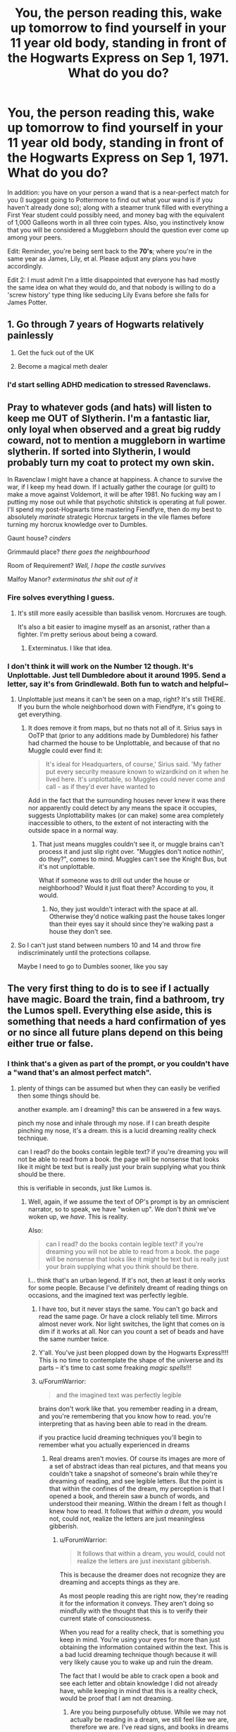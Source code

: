 #+TITLE: You, the person reading this, wake up tomorrow to find yourself in your 11 year old body, standing in front of the Hogwarts Express on Sep 1, 1971. What do you do?

* You, the person reading this, wake up tomorrow to find yourself in your 11 year old body, standing in front of the Hogwarts Express on Sep 1, 1971. What do you do?
:PROPERTIES:
:Author: Raesong
:Score: 136
:DateUnix: 1552066746.0
:DateShort: 2019-Mar-08
:FlairText: Prompt
:END:
In addition: you have on your person a wand that is a near-perfect match for you (I suggest going to Pottermore to find out what your wand is if you haven't already done so); along with a steamer trunk filled with everything a First Year student could possibly need, and money bag with the equivalent of 1,000 Galleons worth in all three coin types. Also, you instinctively know that you will be considered a Muggleborn should the question ever come up among your peers.

Edit: Reminder, you're being sent back to the *70's*; where you're in the same year as James, Lily, et al. Please adjust any plans you have accordingly.

Edit 2: I must admit I'm a little disappointed that everyone has had mostly the same idea on what they would do, and that nobody is willing to do a 'screw history' type thing like seducing Lily Evans before she falls for James Potter.


** 1. Go through 7 years of Hogwarts relatively painlessly

2. Get the fuck out of the UK

3. Become a magical meth dealer
:PROPERTIES:
:Author: Bob_Bobinson
:Score: 213
:DateUnix: 1552071971.0
:DateShort: 2019-Mar-08
:END:

*** I'd start selling ADHD medication to stressed Ravenclaws.
:PROPERTIES:
:Score: 13
:DateUnix: 1552124611.0
:DateShort: 2019-Mar-09
:END:


** Pray to whatever gods (and hats) will listen to keep me OUT of Slytherin. I'm a fantastic liar, only loyal when observed and a great big ruddy coward, not to mention a muggleborn in wartime slytherin. If sorted into Slytherin, I would probably turn my coat to protect my own skin.

In Ravenclaw I might have a chance at happiness. A chance to survive the war, if I keep my head down. If I actually gather the courage (or guilt) to make a move against Voldemort, it will be after 1981. No fucking way am I putting my nose out while that psychotic shitstick is operating at full power. I'll spend my post-Hogwarts time mastering Fiendfyre, then do my best to absolutely /marinate/ strategic Horcrux targets in the vile flames before turning my horcrux knowledge over to Dumbles.

Gaunt house? /cinders/

Grimmauld place? /there goes the neighbourhood/

Room of Requirement? /Well, I hope the castle survives/

Malfoy Manor? /exterminatus the shit out of it/
:PROPERTIES:
:Author: spliffay666
:Score: 71
:DateUnix: 1552070244.0
:DateShort: 2019-Mar-08
:END:

*** Fire solves everything I guess.
:PROPERTIES:
:Author: deirox
:Score: 32
:DateUnix: 1552078665.0
:DateShort: 2019-Mar-09
:END:

**** It's still more easily acessible than basilisk venom. Horcruxes are tough.

It's also a bit easier to imagine myself as an arsonist, rather than a fighter. I'm pretty serious about being a coward.
:PROPERTIES:
:Author: spliffay666
:Score: 34
:DateUnix: 1552085033.0
:DateShort: 2019-Mar-09
:END:

***** Exterminatus. I like that idea.
:PROPERTIES:
:Author: Morcalvin
:Score: 4
:DateUnix: 1552090026.0
:DateShort: 2019-Mar-09
:END:


*** I don't think it will work on the Number 12 though. It's Unplottable. Just tell Dumbledore about it around 1995. Send a letter, say it's from Grindlewald. Both fun to watch and helpful~
:PROPERTIES:
:Author: MindForgedManacle
:Score: 7
:DateUnix: 1552097226.0
:DateShort: 2019-Mar-09
:END:

**** Unplottable just means it can't be seen on a map, right? It's still THERE. If you burn the whole neighborhood down with Fiendfyre, it's going to get everything.
:PROPERTIES:
:Author: themegaweirdthrow
:Score: 13
:DateUnix: 1552105344.0
:DateShort: 2019-Mar-09
:END:

***** It does remove it from maps, but no thats not all of it. Sirius says in OoTP that (prior to any additions made by Dumbledore) his father had charmed the house to be Unplottable, and because of that no Muggle could ever find it:

#+begin_quote
  It's ide­al for Head­quar­ters, of course,' Sir­ius said. 'My fa­ther put ev­ery se­cu­ri­ty mea­sure known to wiz­ard­kind on it when he lived here. It's un­plot­table, so Mug­gles could nev­er come and call - as if they'd ev­er have want­ed to
#+end_quote

Add in the fact that the surrounding houses never knew it was there nor apparently could detect by any means the space it occupies, suggests Unplottability makes (or can make) some area completely inaccessible to others, to the extent of not interacting with the outside space in a normal way.
:PROPERTIES:
:Author: MindForgedManacle
:Score: 3
:DateUnix: 1552114931.0
:DateShort: 2019-Mar-09
:END:

****** That just means muggles couldn't see it, or muggle brains can't process it and just slip right over. "Muggles don't notice nothin', do they?", comes to mind. Muggles can't see the Knight Bus, but it's not unplottable.

What if someone was to drill out under the house or neighborhood? Would it just float there? According to you, it would.
:PROPERTIES:
:Author: themegaweirdthrow
:Score: 3
:DateUnix: 1552115827.0
:DateShort: 2019-Mar-09
:END:

******* No, they just wouldn't interact with the space at all. Otherwise they'd notice walking past the house takes longer than their eyes say it should since they're walking past a house they don't see.
:PROPERTIES:
:Author: MindForgedManacle
:Score: 2
:DateUnix: 1552135974.0
:DateShort: 2019-Mar-09
:END:


**** So I can't just stand between numbers 10 and 14 and throw fire indiscriminately until the protections collapse.

Maybe I need to go to Dumbles sooner, like you say
:PROPERTIES:
:Author: spliffay666
:Score: 3
:DateUnix: 1552125800.0
:DateShort: 2019-Mar-09
:END:


** The very first thing to do is to see if I actually have magic. Board the train, find a bathroom, try the Lumos spell. Everything else aside, this is something that needs a hard confirmation of yes or no since all future plans depend on this being either true or false.
:PROPERTIES:
:Author: ForumWarrior
:Score: 91
:DateUnix: 1552070169.0
:DateShort: 2019-Mar-08
:END:

*** I think that's a given as part of the prompt, or you couldn't have a "wand that's an almost perfect match".
:PROPERTIES:
:Author: Achille-Talon
:Score: 52
:DateUnix: 1552070860.0
:DateShort: 2019-Mar-08
:END:

**** plenty of things can be assumed but when they can easily be verified then some things should be.

another example. am I dreaming? this can be answered in a few ways.

pinch my nose and inhale through my nose. if I can breath despite pinching my nose, it's a dream. this is a lucid dreaming reality check technique.

can I read? do the books contain legible text? if you're dreaming you will not be able to read from a book. the page will be nonsense that looks like it might be text but is really just your brain supplying what you think should be there.

this is verifiable in seconds, just like Lumos is.
:PROPERTIES:
:Author: ForumWarrior
:Score: 28
:DateUnix: 1552072051.0
:DateShort: 2019-Mar-08
:END:

***** Well, again, if we assume the text of OP's prompt is by an omniscient narrator, so to speak, we have "woken up". We don't /think/ we've woken up, we /have/. This is reality.

Also:

#+begin_quote
  can I read? do the books contain legible text? if you're dreaming you will not be able to read from a book. the page will be nonsense that looks like it might be text but is really just your brain supplying what you think should be there.
#+end_quote

I... think that's an urban legend. If it's not, then at least it only works for some people. Because I've definitely dreamt of reading things on occasions, and the imagined text was perfectly legible.
:PROPERTIES:
:Author: Achille-Talon
:Score: 18
:DateUnix: 1552072280.0
:DateShort: 2019-Mar-08
:END:

****** I have too, but it never stays the same. You can't go back and read the same page. Or have a clock reliably tell time. Mirrors almost never work. Nor light switches, the light that comes on is dim if it works at all. Nor can you count a set of beads and have the same number twice.
:PROPERTIES:
:Author: SMTRodent
:Score: 4
:DateUnix: 1552232321.0
:DateShort: 2019-Mar-10
:END:


****** Y'all. You've just been plopped down by the Hogwarts Express!!!! This is no time to contemplate the shape of the universe and its parts -- it's time to cast some freaking /magic spells/!!!
:PROPERTIES:
:Score: 2
:DateUnix: 1552126362.0
:DateShort: 2019-Mar-09
:END:


****** u/ForumWarrior:
#+begin_quote
  and the imagined text was perfectly legible
#+end_quote

brains don't work like that. you remember reading in a dream, and you're remembering that you know how to read. you're interpreting that as having been able to read in the dream.

if you practice lucid dreaming techniques you'll begin to remember what you actually experienced in dreams
:PROPERTIES:
:Author: ForumWarrior
:Score: 1
:DateUnix: 1552078983.0
:DateShort: 2019-Mar-09
:END:

******* Real dreams aren't movies. Of course its images are more of a set of abstract ideas than real pictures, and that means you couldn't take a snapshot of someone's brain while they're dreaming of reading, and see legible letters. But the point is that within the confines of the dream, my perception is that I opened a book, and therein saw a bunch of words, and understood their meaning. Within the dream I felt as though I knew how to read. It follows that /within a dream/, you would not, could not, realize the letters are just meaningless gibberish.
:PROPERTIES:
:Author: Achille-Talon
:Score: 10
:DateUnix: 1552087290.0
:DateShort: 2019-Mar-09
:END:

******** u/ForumWarrior:
#+begin_quote
  It follows that within a dream, you would, could not realize the letters are just inexistant gibberish.
#+end_quote

This is because the dreamer does not recognize they are dreaming and accepts things as they are.

As most people reading this are right now, they're reading it for the information it conveys. They aren't doing so mindfully with the thought that this is to verify their current state of consciousness.

When you read for a reality check, that is something you keep in mind. You're using your eyes for more than just obtaining the information contained within the text. This is a bad lucid dreaming technique though because it will very likely cause you to wake up and ruin the dream.

The fact that I would be able to crack open a book and see each letter and obtain knowledge I did not already have, while keeping in mind that this is a reality check, would be proof that I am not dreaming.
:PROPERTIES:
:Author: ForumWarrior
:Score: 1
:DateUnix: 1552088661.0
:DateShort: 2019-Mar-09
:END:

********* Are you being purposefully obtuse. While we may not actually be reading in a dream, we still feel like we are, therefore we are. I've read signs, and books in dreams as well, whether they were gibberesh, or not does not matter, because in that instance I did read them, and processed it as such. When I lucid dream it may be different, but that does not matter in that instance. We can only be certain of one thing in life, I think therefore I am, everything else after that is pure speculation. Your red maybe my green, maybe i'm actually in a coma right now, maybe i'm a dog, or insane. It doesn't matter, but when everything in existance is open to speculation, you cannot define your reality as someone else's.

Thanks,\\
Warryn.
:PROPERTIES:
:Author: Wassa110
:Score: 6
:DateUnix: 1552093648.0
:DateShort: 2019-Mar-09
:END:

********** To add onto this a bit I'll quote Descartes;\\
/I think, therefore I am./

If someone believes themselves to be dreaming of reading a book and the book is eligible, then the book is eligible and not just squiggly lines because guess what... every language is just squiggly fucking lines that we're agreed mean something. In this case if the only person that it matters to (the dreamer) believe those squiggles mean something then /Cogito, ergo sum/.
:PROPERTIES:
:Author: MannOf97
:Score: 2
:DateUnix: 1552104491.0
:DateShort: 2019-Mar-09
:END:

*********** As tge great Thor has said, all words are made up.
:PROPERTIES:
:Author: Wassa110
:Score: 1
:DateUnix: 1552109441.0
:DateShort: 2019-Mar-09
:END:


********** u/ForumWarrior:
#+begin_quote
  When I lucid dream it may be different, but that does not matter in that instance.
#+end_quote

except it does. you're accuse me of being obtuse? what a hypocrite.
:PROPERTIES:
:Author: ForumWarrior
:Score: 1
:DateUnix: 1552312133.0
:DateShort: 2019-Mar-11
:END:

*********** I meant that literally. I've never had a lucid dream, so when I do it MAY be different, but I haven't. That's why it doesn't matter, because it doesn't.
:PROPERTIES:
:Author: Wassa110
:Score: 1
:DateUnix: 1552319398.0
:DateShort: 2019-Mar-11
:END:


** Fuck the magical world, I don't want to change the timeline. I'll get private tuition. I'm going to take over the muggle world via Apple, Microsoft and Nestle.
:PROPERTIES:
:Author: Sefera17
:Score: 89
:DateUnix: 1552067026.0
:DateShort: 2019-Mar-08
:END:

*** You're changing the timeline whether you want to or not, it's just a matter of the degree. Just being seen at the station could lead to major changes.
:PROPERTIES:
:Author: TheVoteMote
:Score: 43
:DateUnix: 1552067477.0
:DateShort: 2019-Mar-08
:END:

**** Oh well. Nothing I can do about that, let's not change it any More.

Well, besides the whole “ruler of the muggle world via economic power”, thing...

Liquid Luck? Has that even been invented yet? If not... Time Turner? I'm a prophet.
:PROPERTIES:
:Author: Sefera17
:Score: 20
:DateUnix: 1552069259.0
:DateShort: 2019-Mar-08
:END:

***** u/TheVoteMote:
#+begin_quote
  Well, besides the whole “ruler of the muggle world via economic power”, thing...
#+end_quote

Hmm. Good luck with that. You think very highly of your memory of the past and how you will be able to predict the changes that you cause.

Liquid luck is apparently horrendously expensive, and time-turners are strictly controlled by the government. Also, given how things seemed to be presented for Harry when he was going to get expelled, I sort of doubt that you'll even be welcome in the magical world as a non-educated pseudo-muggle.
:PROPERTIES:
:Author: TheVoteMote
:Score: 16
:DateUnix: 1552069685.0
:DateShort: 2019-Mar-08
:END:

****** In 1991, Harry Potter is told to give an owl a knut in return for the Daily Prophet. It's not fair to assume that the Daily Prophet costs the same as a normal paper, but it's one of the few common purchases between the worlds that I can use to draw a comparison.

So. In 1991, Harry Potter purchases a newspaper for a Knut.

I'm finding it difficult to find a historical basis for how much newspaper costs. I found a source that says in the 1800s, a newspaper cost 1d (ESD). That's probably not comparable. But a [[https://www.ocregister.com/2012/12/13/what-it-costs-to-buy-a-newspaper/][source from 2012]] shows that a newspaper is worth anywhere from $0.50 to $5 in the US.

I'm going to assume the Daily Prophet is going to be on the lower end of things if for no other reason than ease of production. So we'll say $0.50 USD. In 1991, $0.50 USD would have been about £1. Give or take the time of the year.

So we have a tentative assumption that 1 Knut is approximately equal to £1.

One Galleon is worth 493 Knuts or £493 (1991). Meaning, as the prompt has suggested, if you have 1,000 Galleons, you'd be in 1991 with £493,000. Give or take.

With inflation, just to give you perspective of how much that is, in 2019, that would be worth £917,791.86. Nearly a million dollars.

NOT a lot to shake a stick at, obviously, but just /knowing/ about Apple and Microsoft and Google and Amazon and Facebook and... you get the picture.

You don't need to be a genius.
:PROPERTIES:
:Author: FerusGrim
:Score: 17
:DateUnix: 1552079421.0
:DateShort: 2019-Mar-09
:END:

******* great analysis. but you can go through the same steps with pretty much any item whose cost is stated in the books, and get /wildly/ different currency value estimates each time. JKR was not consistent with it at all.
:PROPERTIES:
:Author: eksyneet
:Score: 11
:DateUnix: 1552085712.0
:DateShort: 2019-Mar-09
:END:

******** Oh, I agree. I simply went with a newspaper because it uses the lowest denomination in the books and it's one of the /few/ where you /can/ compare costs in the muggle world. Not many wands or cauldrons sold in Muggle London.
:PROPERTIES:
:Author: FerusGrim
:Score: 7
:DateUnix: 1552085786.0
:DateShort: 2019-Mar-09
:END:


******* You also don't need to be a genius to realize that the daily prophet isn't really comparable to a muggle newspaper. It is probably heavily subsidized by the government and has almost no material costs since wizards can just create copies if a master paper with the flick of their wand.

We also know that a galleon is supposed to be around 5 pounds and that JKR sucks at math, so just assume that any weird money making scheme that relies on the exchange rates wouldn't actually work.
:PROPERTIES:
:Author: how_to_choose_a_name
:Score: 9
:DateUnix: 1552082823.0
:DateShort: 2019-Mar-09
:END:


******* Except while your math is on point, you are forgeting a key thing. You are lucking at the wizarding economy like a muggle. Muggles operate on supply and demand, but Wizards don't have to. They have infinite supply of most things. The currency is there for convienience. Sure you can transfigure yourself a pretty nice table, or you can give a shopowner who has better transfiguration skills a few sickles to do it for you. Very little things in Wizarding world have any real value. The textbooks and brooms and rarer potion materials are the only things I cam think off and that's only because duplicating them is not really gonna work long-run. You don't want your book to go bad in the middle of the year, or your broom failling you mid-match. For example of their purchasing power you could use book two. The Weaseleys managed to buy all of the school supplies(bar wands, of course) for 5 of their kids for only a single galleon. If you had a thousand you would likely be one of the most powerful/influencial people in Wizarding Britain
:PROPERTIES:
:Author: Lakas1236547
:Score: 2
:DateUnix: 1552112496.0
:DateShort: 2019-Mar-09
:END:


******* Galleons are pure gold, if I recall correctly. And they're huge. And gold costs a crapton pure oz. you'd be much better off melting down your galleons and selling off the gold a bit at a time than just converting it straight up.
:PROPERTIES:
:Author: heff17
:Score: 1
:DateUnix: 1552103633.0
:DateShort: 2019-Mar-09
:END:

******** Is it ever stated, canonically, that Galleons are pure gold? And even if they are, do we know that you /can/ melt them?
:PROPERTIES:
:Author: FerusGrim
:Score: 5
:DateUnix: 1552103690.0
:DateShort: 2019-Mar-09
:END:

********* Never stated.
:PROPERTIES:
:Author: Lakas1236547
:Score: 2
:DateUnix: 1552112548.0
:DateShort: 2019-Mar-09
:END:


****** Okay, I'll enter the darn magical world and get a stupid education, create my crux foundation and then rule the world from the shadows via Imperius and use my power for the good of all mankind, magical and muggle. That way, When I get cought, atleast I'll be remembered as meaning well, even if I did subvert the will of the world.
:PROPERTIES:
:Author: Sefera17
:Score: 3
:DateUnix: 1552102694.0
:DateShort: 2019-Mar-09
:END:


*** Except for occasional rallies (like any other company), Apple won't be a good investment until about 2003.
:PROPERTIES:
:Author: munin295
:Score: 19
:DateUnix: 1552067691.0
:DateShort: 2019-Mar-08
:END:

**** That's okay. I can wait. I'm a wizard. I'm going to live for 150 years unless I get dragonpox or am killed.

How about GE?
:PROPERTIES:
:Author: Sefera17
:Score: 17
:DateUnix: 1552069140.0
:DateShort: 2019-Mar-08
:END:

***** I think stock prices would actually be unpredictable. Who knows, perhaps in the new timeline it's Ericsson, or Sony who make the killer smartphone, or perhaps there is no event with a killer smartphone and instead a more even transition from the old phones to the large-screen style.

I think the most reliable way to succeed would probably be to influence some company to build an iPhone-style phone when that becomes technically feasible.
:PROPERTIES:
:Author: impossiblefork
:Score: 10
:DateUnix: 1552073472.0
:DateShort: 2019-Mar-08
:END:

****** Okay, fine, I'll just use magic to cure the common cold that then buy Everything.
:PROPERTIES:
:Author: Sefera17
:Score: 0
:DateUnix: 1552102410.0
:DateShort: 2019-Mar-09
:END:


*** You're going to change the timeline even if you don't interfere. Even if you just ran the world again without changing anything random events will have new outcomes.
:PROPERTIES:
:Author: impossiblefork
:Score: 4
:DateUnix: 1552073154.0
:DateShort: 2019-Mar-08
:END:

**** which won't necessarily lead to any noticeable change in the state of the world at large or affect anything in a major way, since the tiny new timeline capillaries created by small disturbances may simply fizzle out.
:PROPERTIES:
:Author: eksyneet
:Score: 4
:DateUnix: 1552085895.0
:DateShort: 2019-Mar-09
:END:

***** I don't think that's true.

Imagine that it's suddenly four years ago and that you rerun the world from that point in time. You could imagine going to a different website due to clicking differently in google, choosing a different search term at a later occasion when you're looking for a job, and having ended up doing completely different things.

Instead of fizzling out or even accumulating each change acts by multiplicatively.

Some people would probably have small changes in their lives, for example, an engineer would probably keep doing engineer things-- but who knows, perhaps he meets someone who shares his hobby on vacation, with them ending up starting a company that does that.
:PROPERTIES:
:Author: impossiblefork
:Score: 5
:DateUnix: 1552086922.0
:DateShort: 2019-Mar-09
:END:

****** u/eksyneet:
#+begin_quote
  You could imagine going to a different website due to clicking differently in google
#+end_quote

but see, why exactly /would/ you click differently in google? just because it's a different timeline so you gotta do something differently? the click was never random in the first place.
:PROPERTIES:
:Author: eksyneet
:Score: 2
:DateUnix: 1552126001.0
:DateShort: 2019-Mar-09
:END:

******* Because there's actually fundamental quantum randomness in real-life physics.

Prepare the world in the same quantum state, time evolve that state four years and measure things on it and you will measure different things on each try.

This randomness multiplies up, so that small-scale randomness causes large-scale randomness; and quickly.

Edit: Due to the downvote I imagine that this isn't much of an explanation, so, in physics things are said to be in quantum states, which are superpositions of an 'actual state', so if a photon has been prepared in a state which is a superposition of spin up and spin down, if you measure its spin in directions other than the spin-up-spin-down direction, then you will measure a random spin. These superpositions change with time in what is called time evolution. You can imagine a huge region containing the earth as a quantum system and imagine time-evolving it and then doing measurements on it, and it being thrown into different states each time you measure it.
:PROPERTIES:
:Author: impossiblefork
:Score: 2
:DateUnix: 1552132665.0
:DateShort: 2019-Mar-09
:END:


**** That's okay. I only care about the magical worlds timeline. I fully intend to change the muggle world...
:PROPERTIES:
:Author: Sefera17
:Score: 1
:DateUnix: 1552102470.0
:DateShort: 2019-Mar-09
:END:

***** Yes, but random events in the magical world would also have new outcomes. They're not separate either.
:PROPERTIES:
:Author: impossiblefork
:Score: 1
:DateUnix: 1552132816.0
:DateShort: 2019-Mar-09
:END:

****** Welp, I guess I'm changing the timeline then.🤷🏻‍♂️
:PROPERTIES:
:Author: Sefera17
:Score: 2
:DateUnix: 1552135373.0
:DateShort: 2019-Mar-09
:END:


*** [deleted]
:PROPERTIES:
:Score: 1
:DateUnix: 1552103208.0
:DateShort: 2019-Mar-09
:END:

**** Because eventually we're going to run out of oil, and as a wizard I'm going to live to see it.
:PROPERTIES:
:Author: Sefera17
:Score: 1
:DateUnix: 1552103300.0
:DateShort: 2019-Mar-09
:END:

***** [deleted]
:PROPERTIES:
:Score: 1
:DateUnix: 1552103506.0
:DateShort: 2019-Mar-09
:END:

****** Strongly encourage clean energy, use magic to help it along if I can, hopefully prevent the war on drugs and the war on terror, provide disaster relief, save lives, extend a life, colonize the moon with a vanishing cabinet, frown apon nuclear war, cure the common cold and influenza; and likely get rich as a side effect...

As for Why? Well, why not? Evil only wins if good men do nothing, and the economic collapse of the muggles from war, famine, pestilence and death (incidentally, that wasn't intended) is generally Bad, and bad is just a lesser evil. Besides, wizards regularly hit 150, so, if I'm 11 in 1971, I was born in 1960, so I'll be 150 in 2110. And a LOT of bad is scheduled to happen before then. I'd like to strike Just One Thing from that list.

How would You do that with 50 years foreknowledge, a bit of money, and magic?
:PROPERTIES:
:Author: Sefera17
:Score: 1
:DateUnix: 1552103989.0
:DateShort: 2019-Mar-09
:END:

******* [deleted]
:PROPERTIES:
:Score: 2
:DateUnix: 1552104089.0
:DateShort: 2019-Mar-09
:END:

******** All I could do is try my best, and hope it's enough. Global warming, prison earth, no more fossil fuels, a terrorist with a single nuke in a capital city, an actual War, to much nuclear waste, 9/11 and the war on terror, the race debate, an emp and no more internet, a solar flare and no more electricity, and a super bug is the list of Bad off the top of my head that would be a problem before 2100. And I'd live through it all. All I want is to prevent one of them, that alone would extend millions of lives.

I'd have to prevent them all to save the world though...

I'm not saying the world is going to end, thankfully as a muggle I'm not going to see about 2/3 of that. But I will live through some of them already. That's the concern of future-Sef, though.
:PROPERTIES:
:Author: Sefera17
:Score: 2
:DateUnix: 1552105037.0
:DateShort: 2019-Mar-09
:END:


** Get onboard the gorram train.
:PROPERTIES:
:Author: EurwenPendragon
:Score: 14
:DateUnix: 1552082287.0
:DateShort: 2019-Mar-09
:END:


** Lets go to ravenclaw, build my personal power, and help out as it becomes necessary
:PROPERTIES:
:Author: leovold-19982011
:Score: 13
:DateUnix: 1552072472.0
:DateShort: 2019-Mar-08
:END:


** Cry out of fucking happiness that this is real. And then go, to get my education
:PROPERTIES:
:Author: LawlessMind
:Score: 12
:DateUnix: 1552081326.0
:DateShort: 2019-Mar-09
:END:


** Go to school. Just having been seen at the station could lead to major changes, so it's already too late for me to just fade away and let canon happen.

/Not Slytherin/, /Not Slytherin/, /Not Slytherin/, /Anywhere but Slytherin/. Fuck that.

Talk to Dumbledore and tell him everything that I know. If just information doesn't work, then the diadem in the room of requirement should be more than enough to get him to take me seriously.

I'm basically gonna stick my head in the sand and try to enjoy learning magic. Despite the shit the fandom gives Dumbledore sometimes, he's supposed to be a brilliant and highly capable man. He also knows /waaaay/ more about the world there than I do. I'm just passing the info on and leaving it to him.

Depending on how Dumbledore seems, I might try and trade for the information. See if I can get him to pull some strings and talk to my guardians (orphanage? foster home?), move me to a school out of Britain. If I can't, then it's not the end of the world. Hogwarts was safe IIRC. Also, I really want a house elf. Trying to get one in exchange for critical war information sounds just a little bit scummy though.

If I'm stuck at Hogwarts, I might try and do a few minor things. If I run into Snape before the Sorting, I might try and convince him that Slytherin won't be awesome. If I get sorted into Gryffindor I'd inevitably try and tone down the marauders. Not sure about anything else. When I graduate, I get the hell out of dodge. Good luck, Britain.

Living as a wizard should be pretty easy, and I probably won't have a hard time getting wealthy off of some investments. If I later hear that Voldemort is the new King of Magical Britain, I'll wait to see if any other nation is doing anything about it, and if they are then I'll anonymously give them all the information that I can remember.
:PROPERTIES:
:Author: TheVoteMote
:Score: 36
:DateUnix: 1552068688.0
:DateShort: 2019-Mar-08
:END:

*** u/eksyneet:
#+begin_quote
  Also, I really want a house elf.
#+end_quote

why? all sorts of household spells at your disposal.
:PROPERTIES:
:Author: eksyneet
:Score: 7
:DateUnix: 1552086035.0
:DateShort: 2019-Mar-09
:END:

**** Even more convenience. Also it seems like cooking is still a chore even with magic, so at the least it would be like having a personal chef.
:PROPERTIES:
:Author: TheVoteMote
:Score: 8
:DateUnix: 1552092237.0
:DateShort: 2019-Mar-09
:END:


** Step 0: Do everything I can think of to verify I'm not dreaming. Can I feel pain? Can I do calculus? Etc.

Step 1: Go through my stuff and try to figure out who I am. I'm in my 11-year-old body, but do I have the same name? Am I a muggle-born? Am I part of a known magical family? For the prompt, I'll assume I'm a muggle-born with the same parents.

Step 2: Find all the characters I know and say hi. Nothing fancier than that for now. Just break the ice.

Note A: Get Sorted. I'm pretty confident I'll be in Ravenclaw, so I'll assume that. The Sorting Hat won't change its mind based on scheming I did in the past 12 hours as it does in too many fanfics.

Step 3 (may be before or after the Sorting): As soon as I can get some privacy, write down everything I can think of about the war, known characters, and Voldemort. Maybe start keeping a diary in general.

Step 4: Learn magic! Immerse myself in the culture. Work to not look like a 21st century impostor from a parallel universe. Do my best to act 11 and not 29. Try to befriend known characters, especially Lily Evans (and Severus Snape through her). Try to steer them in the right direction without forcing anything or acting suspicious.

Note B: Write Mom and Dad and tell them to invest in tech stocks. Also to be on the lookout for anti-muggle persecution (without scaring them too much).

Note C: Re-learn French (see below).

Step 5: Fake being a Seer using my knowledge of future events. Early second year: /"The American President will win his power anew, but he soon will be brought low by his own hubris! --/Huh? Did someone say something?"

Step 6: If successful, as the war ramps up, try to drop a few "prophecies" around Dumbledore to steer him in the right direction.

Step 7: If Dumbledore fails to beat Voldemort by seventh year, strongly suggest to Mom and Dad that we move to France immediately after graduation.
:PROPERTIES:
:Author: TheWhiteSquirrel
:Score: 8
:DateUnix: 1552088398.0
:DateShort: 2019-Mar-09
:END:


** Pinch myself and look in a fucking mirror
:PROPERTIES:
:Author: ThreePros
:Score: 9
:DateUnix: 1552068460.0
:DateShort: 2019-Mar-08
:END:


** 1. Whoop!, out loud. This is going to be fun!
2. Realize this isn't enough. Get to thinking. See if I can't find Snape and Lily and work in some Ravenclaw promotion to Snape, and head off antagonism between future marauders.
3. Realize I may very well have messed timeline. Make more plans.
4. Get sorted into Slytherin for being ambitious.
5. Cry.
6. Try to survive while worrying out of my mind, and finding I can't make heads or tails of magical theory/education, and am not going to be in Snape, Lily, James, or Sirius' league, nor Harry, if there is a Harry, and Hermione's. Cry some more, and blame this on 11 year old hormones/physiology.
7. Spill all to Albus Dumbledore, and work for the next seven years on amounting to more than Moaning Myrtle, see if I can't find a true friend or two, and have some of that fun.\\
:PROPERTIES:
:Author: troutbadger
:Score: 9
:DateUnix: 1552085022.0
:DateShort: 2019-Mar-09
:END:

*** Why wouldn't you be in Harry's league? He's a poor student, and can barely do anything outside very basic spells. The one time we're shown that he can do literally anything that would 'mark him as (voldemort's) equal' is when he uses his patronus. And that was to save the one person he thought was going to save him from the Dursleys.
:PROPERTIES:
:Author: themegaweirdthrow
:Score: 5
:DateUnix: 1552105603.0
:DateShort: 2019-Mar-09
:END:

**** Patrons, summoning charm 4th year. Both learned early. Good owl scores. Quit thinking Harry is mediocre
:PROPERTIES:
:Author: Talesweaver
:Score: 3
:DateUnix: 1552126852.0
:DateShort: 2019-Mar-09
:END:

***** Exactly. I have no idea where ppl get this idea that Harry is a moron. Like the dude is smart. And he mostly keeps his head down as much as possible. If he was all super powers And fireworks then voldy would be 100 times more careful just out of obessive crazy paranoia. Harry gets good scores. He is above average magically and mentally. He just isn't obessive to the point of mental breakdowns over his score like some people /cough/ 'moine/cough/
:PROPERTIES:
:Author: mermaidAtSea
:Score: 2
:DateUnix: 1556273962.0
:DateShort: 2019-Apr-26
:END:


** 1. Leave the station. Try to sell Galleons to mundanes at jewelry stores. If stopped by police, pretend I speak no English and instead speak only in Cantonese.

2. Leave Britain for Hong Kong, go to and finish regular mundane school, use 1,000 galleons as seed capital to start own movie studio that focuses on cop/triad movies.
:PROPERTIES:
:Author: shinshikaizer
:Score: 8
:DateUnix: 1552085612.0
:DateShort: 2019-Mar-09
:END:

*** This. trading pounds to Brazilian money at the time would give me quite a nice sum. the advantages of currency trade value
:PROPERTIES:
:Author: Lord_yami
:Score: 2
:DateUnix: 1552091463.0
:DateShort: 2019-Mar-09
:END:


** Oh boy. Well there's a lot of right then and there things to consider, and some down the road ramifications:

1. I board the train. Don't question, don't falter, don't let myself be exposed as fraudulent in anyway until I get on that train.

2. Make a friend or two. To some people this might not seem terribly urgent but you need to create some sort of support system for yourself. I'm not from the UK so in 1971 kind of hard to reach out to my family (we'll get to that). I need people I can start to trust and will trust me.

3. Remember to emphatically tell the hat not to put me in Slytherin. Sorry, but there is just no way in hell I want to be a muggleborn in Slytherin.

4. Work on my backstory. I get it, I'll be able to call myself a Muggleborn which most people will be foreign to. But I'm a Mexican-American kid, with an American accent. Gonna be a few questions. One thing might be to subtly try and figure out how I got my Hogwarts letter. Because if Minerva or whoever is delivering letters in 1971 doesn't remember me actually getting a letter, more questions will be raised. Maybe they can help me understand things a bit more.

Most important down-the-road thing to check on:

1. My family. In 1971, my parents are also 11 years old and had just met each other or were soon meeting back in the U.S. so I'd want to check that they exist in the reality I'm in and that everyone is okay. And would I want to change anything? One of the worst things I can think of is my uncle dying in Vietnam, but that had already happened in 1971 so I think I gotta keep my distance and not screw up the timeline that created me (not sure how ripple effect really works but I better not chance it).

2. I have to get in on the right side of things, I'm sorry, but my fandom just wouldn't allow any different. I'm starting the same year as Lily and James and Sirius and Remus. Maybe I can't work my way into being a Marauder (wish I could somehow stab Peter in the back and replace him but that might just lead them to hating me), but maybe I can be a close friend of theirs still. Remus and Lily would probably be the easiest ones to befriend. I have a feeling I'd be slated for Ravenclaw or Hufflepuff over Gryffindor and Slytherin, so I couldn't be best friends with them, but still friends.

3. I'd have to weigh how I'd want to be utilized. Trying to get close to the Order and Dumbledore, what would happen if he used legilimency on me? All the stories of self-inserts like this where someone pops up in the universe, they somehow avoid legilimens or learn occlumency as like a 3rd-year student, I don't find that realistic. Do I let myself be discovered for who I really am? Greater good might not work in my favor there... Lay low from Dumbledore and try to learn occlumency in my later Hogwarts years? I could but not sure how I could learn such a tricky branch of magic without a legilimens somehow learning what I know.

4. I have to take advantage of my adult abilities. I know how to manage money, I assume I keep those wits somewhat. Meet with the Goblins and determine what their investment options are like. Figure out if my money would be better invested in the Wizarding world or Muggle world (not sure what Voldemort's war does to Wizarding economy but it can't be good). Build up what money I can for myself and for the order. Also, spend my summers getting a job. I already had a childhood, I don't need to do another.

5. Speaking of summer, figure out where the hell I can live. Preferably rent free with hopefully a friend or two I made, but if not, then somewhere near Diagon Alley (hence why I need a job).
:PROPERTIES:
:Author: lucyroesslers
:Score: 8
:DateUnix: 1552079531.0
:DateShort: 2019-Mar-09
:END:


** Run laps around the lake everyday. That's how you become the best wizard possible.
:PROPERTIES:
:Author: avittamboy
:Score: 8
:DateUnix: 1552103948.0
:DateShort: 2019-Mar-09
:END:


** > Be me, suddenly in the HP universe, suddenly 11

> Have a wand and lots of Galleons

> Confused, but also fucking magical

> Learn it's 1971

> Ohshit.jpg

> Not going to die in some shitty war, thanks

> Don't get on Hogwarts Express

> Plan to go to a country Voldemort never touches in series

> Not sure how

> Someone in Diagon Alley can probably help, that's how it works, right?

> Head for the Leaky Cauldron

> Remember I don't know where it is because I haven't read the books for a while

> Try to find it anyway

> Get picked up by cops for being a weird foreign kid wandering around with a trunk and robes, looking for a pub with a funny name

> Can't tell them who my guardians are or where I live

> Presumed to be lost hippie child with amnesia

> Have tea and biscuits while cops call the American embassy

> Wizard cops show up, Obliviate Muggle cops

> Wizard cops think I was Obliviated and brain-damaged due to accent

> Get sent to Hogwarts after a brief checkup at St. Mungo's Hospital, because the /Harry Potter/ series and child endangerment are synonyms

> Surprisedpikachu.jpg

> Arrive late to the Sorting

> Everyone's eating while Hagrid goes to find the "hat stool" again

> McGongall won't just put the hat on my head, makes me stand in front of everyone awkwardly

> "The hat stool is an honored Hogwarts tradition."

> Jesus Christ, these people

> Hagrid takes like 26 minutes to find the fucking thing and bring it into the Great Hall

> Dessert's over

> McGonagall tells me to sit down and sets a talking hat on my head

> Get put in Slytherin for trying to game the system
:PROPERTIES:
:Author: mistermisstep
:Score: 7
:DateUnix: 1552133534.0
:DateShort: 2019-Mar-09
:END:


** First I'd be wondering if my parents are there somewhere and if not what am i going to do that summer as an 11 year old with no family in a country they've never been to and in a time before the internet and computers (and 20 years before i was born).

Then go to Hogwarts, learn every about magic and if the universe is really cannon HP and invest in all the big names companies as they pop up (muggle and magical world).

If my parents and family have been moved with me then move them somewhere away from Death Eaters and look into best ways to protect them from magic (like the spell repellent clothes the twins sold at there shop).

Plan how to destroy the horcruxes and then sic Albus on Voldemort once he's mortal.
:PROPERTIES:
:Author: RemeberThisPassword
:Score: 5
:DateUnix: 1552081934.0
:DateShort: 2019-Mar-09
:END:


** I don't understand why people get off in the weeds on this one.

​

Early 1970's, get invested in gold. Buy Disney in the early 1980's. And clearly tech in the 90's, but have to be wary of the 2000 crash. Avoid the hell away of airline stocks. I don't know how PANAM stock did in the 70's, but it would likely be a good short. Maybe bet on the success of Queen or Star Wars (hint: Success)

Try to find a way to use the knowledge of the end of the Vietnam War, Iran Contra, the Air Traffic Controller strike of 81, 9/11... to do something? I don't know. Ideally you could convince the world to take AIDS seriously, but probably too young to make a difference there.

​

Oh, and figure out if I'm still a US Citizen. That is important. Number one rule: Don't piss off the IRS.

Oh, and on the magical side: Figure out how to magic-proof a gun, what kind of protection you can buy for magical whammies (don't want to get mind-blasted), and get a team of scientists trying to understand the nature of magic. It'd be important to find a confidant. I wouldn't give two pence for the Statute of Secrecy, but you don't want to step into something you can't handle. Would need some advisers from the magical and non-magical world. Certainly not going to allow the world to keep sliding into environmental mess if you have the ability to literally create energy out of mid-air.

Hell, maybe find a spell that makes it so conception requires both parents to affirmatively try for a kid? Block a whole lot of human misery and a good stab toward fixing some of the overpopulation problem.

Or hell, looking for other magical solutions to problems, maybe some sort of magical protection against nuclear weapons? Find some way to invest in magical physics and help create new and interesting components, no reason we can't have a space elevator a hundred years early.

​

Edit: Seriously, ya'll think waaaay too small.
:PROPERTIES:
:Author: StarDolph
:Score: 5
:DateUnix: 1552088977.0
:DateShort: 2019-Mar-09
:END:

*** Besides Disney, I'd imagine Nintendo would be a good investment. Could probably generate a bit of starting capital by placing bets on Watergate.

Also add to problems to solve: World Hunger.

Honestly, it would kinda suck to be stuck in the 1970's. The world has made a lot of progress since then, so a top priority would speed up as many of those advances as possible. I wouldn't want to live without my computer, or without many of the painfully won social advances that came about over that time period. So do whatever you can to get those to happen quicker. Since it should be easy to become filthy rich with a bit of foreknowledge, get yourself set up in an area and basically enforce modern standards on it. None of this period sexism allowed.

Plus you know, knowledge of magic. Gotta be able to do quite a bit with that. Hell, just with instantaneous transit you could revolutionize the world. You may not be able to cure cancer, but if you can eliminate all the busy work we have to do just to survive/feed/live, we can shift a good chunk of the world economy to working on issues that magic can't just fix.
:PROPERTIES:
:Author: StarDolph
:Score: 2
:DateUnix: 1552089829.0
:DateShort: 2019-Mar-09
:END:

**** u/Raesong:
#+begin_quote
  I'd imagine Nintendo would be a good investment.
#+end_quote

Fun fact, at one point Nintendo were in the [[https://en.wikipedia.org/wiki/Love_hotel][love hotel]] business.
:PROPERTIES:
:Author: Raesong
:Score: 1
:DateUnix: 1552095480.0
:DateShort: 2019-Mar-09
:END:


*** :o You can buy Disney back then? I would love to own DISNEY I would make lots of new Star Wars and MARVEL movies but way earlier!
:PROPERTIES:
:Score: 1
:DateUnix: 1552098164.0
:DateShort: 2019-Mar-09
:END:

**** I mean, DIS had a market cap of 1.49 Billion in 1980, so buying the company would be a bit of a stretch. However, its current market cap is 169 Billion, so it is a pretty good investment for what you can afford to invest. Over 100x in under 40 years.

(for those counting, you'd need to get 12-13% interest, compounded yearly, to get the same return. The stock market has historically returned 7%, so it is a pretty good rate).
:PROPERTIES:
:Author: StarDolph
:Score: 3
:DateUnix: 1552098567.0
:DateShort: 2019-Mar-09
:END:

***** Dolphin I would love to be Disney owner! I would make lots of new rides and also make Disney a SUPER EARLY, heavy influence in progressive gender and LGBTQ issues by ordering it to make lots of new pro women and LGBTQ Disney movies and shows and advertisements, so we can have a better timeline a few decades sooner hopefully. :) Generations would grow up with inspiration and exposure way sooner and it would be so great. :)
:PROPERTIES:
:Score: 0
:DateUnix: 1552099538.0
:DateShort: 2019-Mar-09
:END:

****** Or that could backfire and no one would want anything to do with it. You cannot force generations to bend to whims. It would be like going back to the medieval era and telling them that women deserved human rights. You would be killed before you finished saying 'rights'.
:PROPERTIES:
:Author: ModernDayWeeaboo
:Score: 2
:DateUnix: 1552147107.0
:DateShort: 2019-Mar-09
:END:


** Try to study all kinds of magic. Give up after a few weeks of concerted effort. Get bogged down by stupidly large amount of homework. Do bare minimum to get by. Leave magical world at 17 to make a living using magic to do kids' parties. End up hating kids.
:PROPERTIES:
:Author: Ch1pp
:Score: 5
:DateUnix: 1552099776.0
:DateShort: 2019-Mar-09
:END:


** DODGE THE FUCKING TRAIN. HOW DOES NOBODY ELSE NOTICE THIS???
:PROPERTIES:
:Author: CastoBlasto
:Score: 5
:DateUnix: 1552135239.0
:DateShort: 2019-Mar-09
:END:


** The first thing I do is fall over, because my 45 year old mind and my 45 year old muscle memory is terribly confused by my limbs being the wrong length, my muscles the wrong strength, and my centre of gravity in the wrong place.
:PROPERTIES:
:Author: HiddenAltAccount
:Score: 5
:DateUnix: 1552138286.0
:DateShort: 2019-Mar-09
:END:


** First, ask a few questions to passing wizards under the guise of a clueless Muggle-born to ascertain that I am indeed in my understanding of the canonical universe, rather than some AU. It would be pretty awkward to begin planning for the book version of events if I'm actually in the the HPMOR universe, or something. Ask a few more details to see if any of my own unsupported headcanons are true, which would be even more awesome.

Get on the train (obviously). Once at school, tell McGonagall I need to see Dumbledore as soon as possible, and that it has to do with You-Know-Who. To prove we actually know what we're talking about, namedrop the Order of the Phoenix, Tom Riddle, and a few other choice tidbits like that.

Once I've found Dumbledore, tell him all about the Horcruxes and Pettigrew's potential corruption and any other relevant tidbits.

Where we go from there, exactly, is something I shouldn't be the one planning for; Dumbledore knows way more about what is and isn't possible than I do. I feel pretty confident we'd win the War, though. And in the long run I would certainly use the influence and trust I'd get from all this to help enact some of the necessary social changes in the Wizarding World I deem necessary.

(I would, of course, also ask around for theories on interdimensional travel.)
:PROPERTIES:
:Author: Achille-Talon
:Score: 14
:DateUnix: 1552067676.0
:DateShort: 2019-Mar-08
:END:

*** It's 1971, not 1991. Just FYI
:PROPERTIES:
:Author: Raesong
:Score: 5
:DateUnix: 1552067859.0
:DateShort: 2019-Mar-08
:END:

**** I made the same mistake! :( I guess lot of us just expect it to be the canon books time.
:PROPERTIES:
:Score: 1
:DateUnix: 1552070247.0
:DateShort: 2019-Mar-08
:END:

***** That's why I picked 1971. Gotta keep you peeps on your toes.
:PROPERTIES:
:Author: Raesong
:Score: 6
:DateUnix: 1552070615.0
:DateShort: 2019-Mar-08
:END:


*** As part of the testing your own headcanons bit, may I ask if that includes locating a Boggart and testing as to whether it can become sentient?
:PROPERTIES:
:Author: disillusioned_ink
:Score: 4
:DateUnix: 1552070169.0
:DateShort: 2019-Mar-08
:END:

**** That... may be hard to arrange right there on the Platform. But in the long run? You bet.
:PROPERTIES:
:Author: Achille-Talon
:Score: 6
:DateUnix: 1552070434.0
:DateShort: 2019-Mar-08
:END:


**** I feel like testing that would be quite hard, you'd need someone with the right fear.
:PROPERTIES:
:Author: Electric999999
:Score: 1
:DateUnix: 1552100571.0
:DateShort: 2019-Mar-09
:END:


*** The prompt says 1971, not 1991...
:PROPERTIES:
:Author: Klrpizza
:Score: 3
:DateUnix: 1552067882.0
:DateShort: 2019-Mar-08
:END:

**** Bugger. Corrected.
:PROPERTIES:
:Author: Achille-Talon
:Score: 2
:DateUnix: 1552067937.0
:DateShort: 2019-Mar-08
:END:

***** YOU MISREAD IT TOO! :O
:PROPERTIES:
:Score: 3
:DateUnix: 1552070231.0
:DateShort: 2019-Mar-08
:END:


** The first thing I'd do is figure out Dumbledore. Are we dealing with an evil Dumbledore or canon Dumbledore?

If the latter, tell Dumbledore everything, enjoy the rest of my life. If evil, flee Britain.
:PROPERTIES:
:Author: RealityWanderer
:Score: 7
:DateUnix: 1552081424.0
:DateShort: 2019-Mar-09
:END:


** I don't care how much practice it takes, I'm going to play the fuck out of quidditch as a beater. All in all I don't think I do much of anything to change things. As much as I'd love to make a whole heap of changes, you have 0 clue how much any single change can effect the future, so unless I end up being super stupidly powerful it's probably not worth meddling. I will probably anonymously drop off the Horcrux locations and what I know of protections to Moody/Dumbledore/Bones/Kingsley or whoever. But unfortunately getting Sirius out of Azkaban, getting Barty Crouch rearrested, and a bunch of other things are super high risk.
:PROPERTIES:
:Author: AskMeAboutKtizo
:Score: 3
:DateUnix: 1552081506.0
:DateShort: 2019-Mar-09
:END:

*** It's 1971, not 1991; so Sirius is going to school with you. Also, and I feel that this should be mentioned to everyone who's made similar comments, there's no guarantee that the locations of Voldemort's Horcruxes as they were known from the books is where they would be during the 70's.
:PROPERTIES:
:Author: Raesong
:Score: 3
:DateUnix: 1552082083.0
:DateShort: 2019-Mar-09
:END:

**** Ravenclaw's diadem would be, he put it there when he interviewed for the defence teaching job. Odds are the ring is in place since that was his second horcrux. The locket and diary almost certainly won't be.
:PROPERTIES:
:Author: Electric999999
:Score: 1
:DateUnix: 1552100940.0
:DateShort: 2019-Mar-09
:END:


** Would probably be a lecher and try and fuck ever attractive girl in Hogwarts by 5th year
:PROPERTIES:
:Author: Gammasensei87
:Score: 3
:DateUnix: 1552088341.0
:DateShort: 2019-Mar-09
:END:


** Probably assume I'm hallucinating/in a coma and spend a few hours trying to 'wake myself up'. Then when I finally accept what's happening, find a record shop, and play Life on Mars on repeat for a while, chuckling/crying/freaking out as I do so.
:PROPERTIES:
:Author: IlliterateJanitor
:Score: 3
:DateUnix: 1552097073.0
:DateShort: 2019-Mar-09
:END:


** Go to Hogwarts, get an education while attempting to befriend Frank or Alice. Study everything I need to become an auror and accomplished potioneer

After Hogwarts join the auror service. Once accepted into the program aquire a muggle property and resume my Muggle identity so I can have a way out if needs be at this point I would also buy a jack regards terrier and train it to kill rats. Start brewing polyjuice potion, use the potion to assume the identity of a random muggle to acquire a pistol. Practice a lot with it. By now it should be late 1979 early 1980 so time to take action. Aquire an invisibility cloak in secret and begin to take the cloak and Jake Russel everywhere. Start following Peter everywhere, as soon as Sirius confronts him (post voldys death) disarm Peter from under the cloak. If Sirius doesn't kill him then shot him in the head with the pistol. If he turns into his animagus release the terrier.

Quickly inform Mad Eye Moody of what's about to happen to Frank and Alice's. Wait at there place under the cloak. When Barty, Bellatrix and Rodolphus show up, disarm Bellatrix and shoot her in the head. If I can manage it also shoot Barty and Rodolphus. Quit the aurors and leave the magical world for my Muggle identity. Brew some more polyjuice potion and use it to become a Muggle policeman. Plant evidence that Vernon Dursley is molesting Harry and get him arrested and imprisoned (confound the jury if needed). Assume a fake Muggle identity and disguise myself via transfiguration so I can start a relationship with Petunia and make sure Harry has a good start to life. Once I'm sure Harry will be ok fake my own death and return to the magical world. Tell Mad Eye and Dumbledore everything I know and leave the rest up to them.
:PROPERTIES:
:Author: hereticjedi
:Score: 3
:DateUnix: 1552115958.0
:DateShort: 2019-Mar-09
:END:


** Lament the loss of my phone lol
:PROPERTIES:
:Author: GroovinChip
:Score: 3
:DateUnix: 1552142461.0
:DateShort: 2019-Mar-09
:END:


** Is it weird that I've thought way too much about scenarios like this?\\
I could literally write an essay.
:PROPERTIES:
:Author: TommyBrooks
:Score: 2
:DateUnix: 1552076135.0
:DateShort: 2019-Mar-08
:END:

*** How about a fanfiction instead of an essay? I promise I'll read it.
:PROPERTIES:
:Author: lucyroesslers
:Score: 3
:DateUnix: 1552077823.0
:DateShort: 2019-Mar-09
:END:


*** Do it.
:PROPERTIES:
:Author: DearDeathDay
:Score: 1
:DateUnix: 1552077586.0
:DateShort: 2019-Mar-09
:END:


** Should I either inform Dumbledore or other magical authorities to fix the Potterverse, or should I try to fix the muggle world?

First the reality check. Am I dreaming or is this real, and is it the main Potterverse or a fanfic or something entirely different. Houses: Just convince the hat, that you are an antifascist and strongly opposed to racism and bigotry while having a huge desire for knowledge. Any house which is not Slytherin would work, and I doubt, that the hat would put me to Slytherin.

Informing Dumbledore about my future knowledge would safe the Potterverse but severely restrict my ability to help the world and rescue it from capitalism, climate change and injustice. The Potterverse is able to defeat its local pathetic fascists (and if the situation becomes to bad for the Order, some future knowledge could probably help them regaining ground, also theoretical knowledge about guerilla warfare from the muggle world could greatly help their cause (but I lack that knowledge and experience) ). The muggle world has at that point almost 3,8 billion humans, magicians are a small minority.

Magic gives enough possibilities to solve many problems of our world. But magic in the wrong hands could bring tyranny. But in the long term it is unethical to deny humanity the ability to cure most diseases and replace capitalism with a magical based post scarcity economy.

Either we should establish a responsible, democratic government for the wizarding world, which is able to responsibly peacefully revoke the statute of secrecy, or me in the past has to develop solution on their own. A peaceful coexistence between magics and non-magics is impossible if the statute of secrecy fails due to an accident. The more time passes, the higher the world population and the population of magics, the higher the probability for such an accident. A peaceful reunification of both groups, with the magics willing to help the non-magics while not being paternalistic should be the ideal.

In any case, I have a huge responsibility. Spending several weeks or the entire first year for plans seems necessary. I need to identify the most important problems, and the problems which require urgent action. Which problems could be easily solved with magic? Which problems require physical action? Getting a pensieve to secure my future knowledge would be helpful but could be difficult to obtain.

Transfiguration and theoretical knowledge are important fields of knowledge. It is probably necessary to buy the most recent physics books (and I don't know enough about physics). Don't play with time turners or any other time travel! Mind magic is unethical, and should be avoided against others. The history of the magical societies would be interesting. Muggle social theories (like Marxism, or modern sociology) are interesting and important, but fail to predict things, if we add magic and a magical population.

The most important problems are probably reversing entropy and solve creating a Perpetuum Mobile. Entropy is a danger to all sentient live living in our universe in the really really really long term. A Perpetuum Mobile could solve most energy and resource problems. Both could easily be archived with magic and would help sentient life to survive in the incredible long term. Knowledge to build both needs to be secured for eternity or at least a very very long time.

Already in the first year, I have to send a letter to Salvador Allende, informing him with some future knowledge to rescue him and give "Project Cybersyn" a chance.

I have to stop Thatcherism and Reaganism in the next decade to reduce human suffering and weaken our modern Neoliberalism. Let's hope that the Soviet Union collapses as peacefully as in our timeline without any nukes exploding. But I need to be creative to prevent the genocide in Ruanda and the civil war in Jugoslavia. It is probably impossible to stop every problem and war and suffering. At the beginning it is impossible to change most events, and after several years, the butterfly effect would severely reduce my ability to predict events.

I need to develop a solution for climate change. Something which permanently transfigures Co2 into something else could reduce the problem. I shouldn't implement my magical solution to climate change before the world becomes aware about the problem of climate change and sustainability, because I don't want to kill renewable energy research and other new technologies. (is it possible to transfigure CO2 into Oxygen?)

I need a backup copy of my knowledge and my ideas sent to a responsible person in case of my death. To prevent accidents, avoid getting to much attention in the magic and muggle world. Become a good student but nothing spectacular. Maybe most plans should be implemented only after finishing Hogwarts. It is probably easier to escape from the supervision of Muggle Authorities after finishing school, and then my character has enough magical knowledge to do stuff.

I lack the knowledge to invest in the right companies in the 70ies, and later on butterflies will make choosing the right companies difficult, while computer and internet companies are still a great chance.

Starting a company which secretly uses magic to become efficient would be a good way to change the world. Transfiguration would make creating valuable goods relatively easy, but you still need some way to sell these. My character needs to emigrate to a country, which has a weak magical government, but a relatively good muggle government which will protect myself and is considered progressive. (Therefore none of the Great Powers of the 70ies, maybe if Allende survives in Chile, or a small nation somewhere else). My company should slowly gain more and more power, and should create enough pressure to replace capitalism with a magical post scarcity economy. (Using magic on an industrial scale would kill capitalism). But how to secure such a project from magical governments, which want to enforce the unethical Statue of Secrecy?

I don't now, how to improve the noble movements of feminism, anti-racism, queer rights, disability rights and neurodiversity with magic, but several years of thinking could probably give some ideas, how to dismantle the patriarchy with magic.

Another fun project would be to help creating magical enhanced rockets, which could make the colonization of the solar system a possibility in a few decades.
:PROPERTIES:
:Author: dreamingandthinking
:Score: 2
:DateUnix: 1552089916.0
:DateShort: 2019-Mar-09
:END:


** Once I realize that not only am I in the HP universe, but in a very critical time period during it -- the /Marauder-era/ -- I essentially have 2 choices:

- Do everything in my power to turn the war in favour of the Light

  - DO NOT GO INTO SLYTHERIN. The thought of getting acquaintanced with a young Severus does hold some appeal to me, but he's just as likely to refuse any attempts at friendship (alternatively, use Lily Evans as a "backdoor" to befriending Severus who is far more likely to work in my favour). And for some reason I can't imagine Mulciber or Avery being happy pleasant people with a Muggleborn like me... Gryffindor is only marginally better, since I can't stand school bullies, unless I want to risk isolation by trying to badger the Marauders into not harassing Slytherins.
  - Go to Dumbledore and give him full disclosure of everything I know. He may not always have everyone's best interest at heart, but his intentions are always good, and he's by far my best bet at getting the ball rolling with future knowledge.
  - School bullying needs to die. I don't know how bad the Marauders were (A Prince's Tale is biased), but harassments of Slytherins from them, and harassments of Muggleborn students from some of the Slytherins, is toxic and has potential to ruin lives (Sev is the obvious one that comes to mind, but it's unlikely that he's the only one)
  - I might be tempted to meddle with "future" relationships, but no matter how satisfying it would be to prevent what was meant to be, they really are none of my business. Or worse -- hopefully I can avoid the awkward implications of someone who was "meant" to get together with someone else instead getting interested in /me/, or vice versa.

- Keep my head down and try to keep things going as they went in canon

  - If I choose to do the latter, I must not mess with the Marauders or Severus (/especially/ not his interaction, and eventual fall-out, with Lily) -- no matter how hard it would be to knowingly let everything unfold -- if I try to temper down the Marauder bullying, or prevent Snape's youthful mistakes, I'd be jeopardizing events leading up to October 31 1981.
:PROPERTIES:
:Author: Fredrik1994
:Score: 2
:DateUnix: 1552094543.0
:DateShort: 2019-Mar-09
:END:


** 1: Try to find a way to change my hand writing, so I can give information to people like Albus Dumbledore, Alastor Moody, Kingsley Shacklebolt and Amelia Bones, those would probably be the people I trust the most. Make sure to provide evidence of the things I tell them; so this could take a while, I'd probably have to observe certain characters before hand.

2: Repeat the process, and try to live a quiet life at Hogwarts as a student; hoping that things change, if I see no real process being made, I will then proceed to make myself known to someone; perhaps Amelia Bones, as she seemed fair enough in the few snippets we saw her in, and try and get her to change the future; if changes haven't been made yet, by the end of my first year

3: Try to avoid James, Lily, Severus and the Marauders; whatever they do is up to them and them alone, I'm just trying to help them out as quietly as possible here.
:PROPERTIES:
:Author: SnarkyAndProud
:Score: 2
:DateUnix: 1552095933.0
:DateShort: 2019-Mar-09
:END:


** Hmmm this is hard. By Pottermore standards I'll be in Gryffindor, but if I choose I'll be in Hufflepuff. First I would see if I actually have magical abilities. Being a Muggleborn I would try to conceal that information as much as possible---family living in the states, living with my relatives in the UK whatever is necessary (more on that later).

Depending on who I befriend Harry may not even be born, so everything is dependent on how far my version takes the story off track. If my version doesn't deviate from canon, except for my personal knowledge of events, I'd keep my head down but still want to help (especially since I'm a Hufflepuff on the inside). I'm not strategic enough to outright tell Dumbledore about Pettigrew or the Horcruxes (unless I'm in Gryffindor and befriend Lily & the Marauders), but maybe later in life if/whenI join the Order. I honestly wouldn't befriend James because I never befriended cocky jocks when I was in school. The closet to the Marauders I would get is either Lily because she's smart or Remus because he's so reserved... well maybe Sirius because I'm outgoing but that's only once you get to know me.

I'd want to learn as much magic as humanly possible (I'm talking Hermione and Time Turner humanly possible): DADA and charms for protection, potions so I can be a healer to some degree, history of magic and ancient runes so I can better understand magic, divination for the hell of it, CoMC so I can handle and care for them. Most importantly I'd want to learn Occlumency and Legilimency for my own safety, but mainly occlumency since I am a Muggleborn.

If I have any free time I'd want to join the Frog Choir because I like to sing, but my animal companion would be a cat for sure. Oh, and if possible I'd want to become an animagus so I could fly the hell out of magical Britain when the time comes. I don't see me being the best on a broom (hence why I would try and be an animagus), so Quidditch is out of the question. If my lives cross paths with notable people I'd want to help as much as I could. Maybe not secret keeper but maybe smuggling more Muggleborns out of the country and exchanging information.
:PROPERTIES:
:Author: RachelRave03
:Score: 2
:DateUnix: 1552107285.0
:DateShort: 2019-Mar-09
:END:


** Dammit I knew I should have memorized the March Madness bracket. Sports betting has considerably less legal oversight than stocks. And magic can fix kneecaps.
:PROPERTIES:
:Author: oreo-cat-
:Score: 2
:DateUnix: 1552108172.0
:DateShort: 2019-Mar-09
:END:


** It's game time.

Assumptions:

- I am indeed actually magical, and this isn't some sort of freak mistake\\
- this is the canon universe, and not a fanfic or AU-verse
- I still have all my knowledge of the universe\\
- I still have all my skills/abilities (especially my maths and language skills)

​

Step 1: Spend the train ride going over everything I know about the universe, paying specific attention to stuff that will be relevant in this time period as a way of indicating that I know a lot more than I'm supposed to, and brushing up on my French and Latin.

Step 2: Approach McGonagall (or whoever is proctoring the Sorting process in 1971) and use my knowledge of things that I shouldn't to convince her to call out my name as an obscure French pureblood name (probably Millefeuille, since that's the easiest) so that I can infiltrate Slytherin and deconstruct Riddle's initiative.

Step 3: Get sorted into Slytherin posing as a French pureblood. Begin my subversion campaign using my knowledge regarding the circumstances of Riddle's birth, acting as though it ought to be "common knowledge."

Step 4: Lobby to get into Arithmancy and Divination as a first year. I can use my future knowledge to fake being a seer, which will help me cover up any slip-ups, and there's no way I'm going to go two years without maths.

Step 5: Throw myself into the social scene, try and get myself involved with one of the pureblood heiresses in Slytherin (Narcissa Black? Emma Vanity?) so that I can cement myself as part of British pureblood society.

Step 6: Ingratiate myself with the Marauders (help them prank Slytherins? befriend Remus through his academic side?) so that when they find out about Remus I can become an animagus, since it would be a useful skill to have. Gradually supplant Peter, even though he hasn't done anything wrong in this universe, because I'm petty.

Step 7: Learn as much as I possibly can about magic, and spend as much time as I can working on learning new spells and mastering the more esoteric skills (Occlumency/Legilimency, wandless/wordless magic, etc.).

Step 8: Gun for the Head Boy position, use it to get close to Dumbledore and learn more magic from him. Pass my N.E.W.T.s with flying colours.

Step 9: Get into the Ministry in some capacity using my connections with the British pureblood coalition, try to climb that ladder as much as possible. In the meantime, if Riddle isn't already dead or otherwise entirely disenfranchised, I take him out of the game and use his death to make my first Horcrux, which I will make out of an ordinary rock and hide at the bottom of the Mediterranean sea.

Step 10: Take a covert trip to France to deal with any outstanding Millefeuilles before my name gets too big, using their deaths to make my second Horcrux, which I will make into a very traditional phylactery and embed inside of me. Lay claim to their wealth via Imperius and modifying their wills for good measure.

Step 11: At that point it doesn't really matter, I have wealth, connections, knowledge, power (magical and political), and am functionally immortal. I play politics for a while, then leave the scene to my descendants to study magic more in depth, inventing new spells and studying esoteric magics like soul magic and alchemy. I explain my longevity away as having created a Philosopher's Stone.
:PROPERTIES:
:Author: uptofourysnow
:Score: 2
:DateUnix: 1552108916.0
:DateShort: 2019-Mar-09
:END:


** Once I've settled in in Ravenclaw, occasionally stand up and prophesy things in a weird voice. I'd do what whether I knew the future or not, actually, I'd just make stuff up. I don't understand why more characters don't do that. It would be so fun.

Hire Snape as my potions tutor. Ask him leading questions about developing new potions to cure lycanthropy, dragon pox and whatnot, to try to direct his creativity in that direction instead of inventing new curses.

If this is literally my 11-year-old body, ask Pomfrey about magical cures for allergies since I couldn't eat those feasts as is.
:PROPERTIES:
:Author: MTheLoud
:Score: 2
:DateUnix: 1552113661.0
:DateShort: 2019-Mar-09
:END:


** So I've been thinking about this and - disturbingly enough - every single idea that popped in my head followed the same pattern.

Step 1: Study like crazy.

followed by

Step 2: Something criminal.

Honestly that's all I could come up with. From mostly harmless to Bond villain level madness.

Steal The Creation of Adam and put it on my own ceiling. Learn to drive and run over [[https://www.youtube.com/watch?v=O6m2WUyOTL0][Gerd Müller]] in the spring of 1974. Start a Record Label and "write" every good song ever made since then, and use every bit of power to prevent Nickelback from becoming a thing. Also party with the Mötley Crüe (otherwise a record label is just work). Invent [[https://www.youtube.com/watch?v=ttOuvmYYeps][Lougle]]. Become pen-palls with Pablo from Colombia and help him with his transportation problems by sending him Portkeys for 20% of the profits. Raise the Queen Anne's Revenge from the depths and become a pirate of the coast of Somalia (with a house elf crew). Memory charm the owners of the house next to Hef into forgetting they live there. Slip [[https://en.wikipedia.org/wiki/Margaret_Thatcher][Maggie]] a love potion. Imperio Matt Damon and Ben Affleck into making [[https://www.youtube.com/watch?v=nnESedN4vSI][Good Will Hunting 2: Hunting Season]] (nsfw?).

Honestly I could keep going for days.
:PROPERTIES:
:Author: quagganlikesyoutoo
:Score: 2
:DateUnix: 1552119970.0
:DateShort: 2019-Mar-09
:END:

*** Hi, I'm a bot. I combined your YouTube videos into a shareable highlight reel link: [[https://app.hivevideo.io/view/735e13]]

****** You can play through the whole highlight reel (with timestamps if they were in the links), or select each video.
       :PROPERTIES:
       :CUSTOM_ID: you-can-play-through-the-whole-highlight-reel-with-timestamps-if-they-were-in-the-links-or-select-each-video.
       :END:
****** Reply with the word ignore and I won't reply to your comments.
       :PROPERTIES:
       :CUSTOM_ID: reply-with-the-word-ignore-and-i-wont-reply-to-your-comments.
       :END:

--------------

[[https://www.reddit.com/user/multiplevideosbot/][Contact]]
:PROPERTIES:
:Author: multiplevideosbot
:Score: 1
:DateUnix: 1552120014.0
:DateShort: 2019-Mar-09
:END:


** [[https://imgur.com/a/FI7xUKm][Master plan]]
:PROPERTIES:
:Author: Arktul
:Score: 2
:DateUnix: 1552177242.0
:DateShort: 2019-Mar-10
:END:


** Turn the heck around and walk off.
:PROPERTIES:
:Author: jaguarlyra
:Score: 2
:DateUnix: 1552289101.0
:DateShort: 2019-Mar-11
:END:


** EDIT: Oh my god I misread 1971 as 1991! :( Never mind then, screw my plan because I'm not even born yet?

But if I'm not born yet then I don't even have a home to go back to? So how does that work? My mother would only be 9 years old, according to my math...Weird. I guess in THAT case, I'd talk to her and watch her, and maybe see what might have happened in HER life to make her make mine terrible? Maybe I could change that for her, and make her better? Normal? I don't know. I would try to befriend her, show her magic. Try and understand her. But maybe at that early point there'd be nothing to really understand, because whatever made her how she was hadn't happened yet? If it was a made thing, not a born thing.

Anyway that's muggle world stuff. On the magic front I would go to Hogwarts and make friends and go to classes, and I would also write an anonymous letter telling Dumbledore exactly where and what the Horcruxes are, as well as all the events to come so he can decide how to handle them and I wouldn't have to worry about it! :)

My life would be pretty much the same, except with magic and a whole magical world to explore! :) Also I would probably take after my fanfic characters and try to befriend and help nonhuman people if I could. I would like to maybe find a nice person to be a girlfriend too, or maybe marry later too. :) Like a centauress or a goblin lady! Or maybe a giant lady. :)
:PROPERTIES:
:Score: 4
:DateUnix: 1552068637.0
:DateShort: 2019-Mar-08
:END:


** 1. Go through the hell that is school, AGAIN .
2. Get some good tea.
3. Go to western Germany and break down the wall.
4. Get some good coffee in Austria.
5. Do whatever I want for the rest of my life.
:PROPERTIES:
:Author: Shadow49693
:Score: 2
:DateUnix: 1552119323.0
:DateShort: 2019-Mar-09
:END:


** I'll be a mother fucking wizard.

God damn it would be awesome. I'll learn /everything/.
:PROPERTIES:
:Author: Lindsiria
:Score: 1
:DateUnix: 1552080319.0
:DateShort: 2019-Mar-09
:END:


** 1. Find the limits, if there are any, of magic. This includes windless, wordless, intent based casting, as well as finding out why food or gold “can't” be transfigured.
2. Immediately steal the sorcerers stone. Due to my intent of studying the stone instead of using it, the mirror of Erised shouldn't block me.
3. Practice a shit ton of occlumency, as well as find any defenses against Obliviation.
4. Study magic independently and find out how to become immortal without killing others.
:PROPERTIES:
:Author: Eragon856
:Score: 1
:DateUnix: 1552082428.0
:DateShort: 2019-Mar-09
:END:

*** u/Raesong:
#+begin_quote
  Immediately steal the sorcerers stone. Due to my intent of studying the stone instead of using it, the mirror of Erised shouldn't block me.
#+end_quote

I'm sending you back to the 70's. There is no /Philosopher's/ Stone in Hogwarts at this time.
:PROPERTIES:
:Author: Raesong
:Score: 2
:DateUnix: 1552082568.0
:DateShort: 2019-Mar-09
:END:

**** Ah. Then first thing to do is find Flamel as quickly as possible and tell him everything I know. I wouldn't exactly trust dumbledore.
:PROPERTIES:
:Author: Eragon856
:Score: 1
:DateUnix: 1552106429.0
:DateShort: 2019-Mar-09
:END:


** well I would most likely be in slytherin

I would use my knowledge of the castle to become rich using the room of requirment to create a room with all the lost money in the castle

I would delve into dark magic

let voldemort's war play out

and then when all ties to my past have died because of old age

I would strike
:PROPERTIES:
:Author: CommanderL3
:Score: 1
:DateUnix: 1552087423.0
:DateShort: 2019-Mar-09
:END:


** Save the world.\\
lolol just kidding.\\
I'll try to get through 7 years of magic telling myself I'll study super hard and use this new opportunity at life to become a master of my passions. And then procrastinate and wing the shit out of my schooling.
:PROPERTIES:
:Author: Murderous_squirrel
:Score: 1
:DateUnix: 1552089093.0
:DateShort: 2019-Mar-09
:END:


** I would try to : - solve the mystery of why this happened with my friends (if I make some) - hope J.K Rowling doesn't mess with my character on Twitter - help Severus as much as I can - study hard so I don't regret being lazy at school like in my actual life - be impressive - learn skills and use magic in the coolest and most convenient ways to solve my problems - visit the world to learn how different cultures approach wizardry - save our beloved characters from dying when the war is raging - write all my adventures in a book before passing away alone but content.
:PROPERTIES:
:Score: 1
:DateUnix: 1552091455.0
:DateShort: 2019-Mar-09
:END:


** Use my ridiculously impractical knowledge of magical theory to aid me in becoming a magical prodigy, dedicate my time to becoming an extremely powerful wizard, use some basic logic to extrapolate the possibilities of various spells to make myself a massive enchanted castle and start making myself a magical golem army to staff it, assemble for myself an order of followers and dedicate them to exploring the boundaries of magic, build a reputation of being dedicated scholars entirely neutral of political issues, work to preserve all the magical knowledge and history that destroyed in the first war, try and accurately document all information from the first war, and then live my life until Harry comes around, and then give him and his friends/allies access to my assembled resources to aid them in their efforts.
:PROPERTIES:
:Score: 1
:DateUnix: 1552093905.0
:DateShort: 2019-Mar-09
:END:


** I'm learning magic. I'm also getting to redo adolescence with the knowledge and emotional stability of a semi-well-adjusted adult. Dating is a little out of the question considering my mental age, but other than that I'm gonna have a grand old time, turn all my foreknowledge over to Dumbledore and hope he doesn't manage to convert me into one of his agents. At age 17, I'm heading back to the states and keeping one foot in the Muggle world and a few well-placed dollars in the Muggle stock market.
:PROPERTIES:
:Author: ArgentEpoch
:Score: 1
:DateUnix: 1552105697.0
:DateShort: 2019-Mar-09
:END:


** Go through Hogwarts trying to get the very best grades possible.

Become friends with the Marauders even though I'm a Hufflepuff. (I believe in fair play more then I have courage)

Tell Albus everything. Then try to get a job as the Muggle Studies professor.
:PROPERTIES:
:Author: richardwhereat
:Score: 1
:DateUnix: 1552109369.0
:DateShort: 2019-Mar-09
:END:


** I was sorta working on one where the SI ends up seducing Lily by accident. I don't think I'll ever get to post the chapters though. Busy working on another thing, sorry.
:PROPERTIES:
:Score: 1
:DateUnix: 1552111958.0
:DateShort: 2019-Mar-09
:END:


** I'd probably just put all my focus into learning as much magic as I could and becoming as powerful as possible. I'd probably be sorted into Slytherin due to this ambition but I imagine I'd be able to avoid them outside of classes by using the room of requirement and Hogwarts kitchens. The ones in my classes are unlikely to be that problematic as they will also be 11 yo kids. But yeah my Hogwarts years would mostly be spent focusing on magic. Afterwards, I would mostly likely ignore the war and probably travel and try to learn as much magic as possible. I would also definitely try to become immortal as it is proven to be possible through at least a couple of methods in the hp universe however I don't think I would go the horcrux route. Idk what I would do past that.
:PROPERTIES:
:Score: 1
:DateUnix: 1552123147.0
:DateShort: 2019-Mar-09
:END:


** 1. Be simultaneously confused and excited, but board the train, no way I'm passing up the opportunity to be a wizard.

2. Reality sets in and I realize I'm in a foreign country (which is in the middle of a war and one side targets me and people like me). Realize that though some of the members of my family who are dead now are alive then, I still can't exactly go see them, my sister and I haven't been born yet, and my parents haven't met yet.

3. Be depressed, and also realize I need a plan, at least to explain why I have an American accent, also need to figure out where I live/am going to live.

4. Get sorted probably into Hufflepuff, if not, then maybe Ravenclaw.

5. Focus hard on learning magic so that I can make a living.

6. As far as my knowledge of the future goes, the sorting hat might take this out of my hands, but I would intend to ignore it. There is no guarantee that things will happen the same way as in canon. If I ignore what I know of the future, then either I have no effect on the future and everything works out in the end, or, my mere presence in the past changes things despite my best efforts. If I try and help canon along, it's pretty inevitable that I change things, and eventually, I don't know any more about the future of the magical world than anyone else.

7. Either transfer to Ilvermorny (or if there is another magical school in the US, go there) or move to the US after I graduate Hogwats.

Also somewhere in all this I'd probably need therapy and/or obliviation in order to come to terms with a) all this time travel rigmarole, including the fact that I'd be starting out in my 11 almost 12-year-old body, but with the mind of a 28-year-old, and b) with the whole, can't see the family I knew my whole life, including the the people who are dead now.
:PROPERTIES:
:Author: TheCowofAllTime
:Score: 1
:DateUnix: 1552130615.0
:DateShort: 2019-Mar-09
:END:


** I would have way too much fun messing with people, pretending to be a seer and giving out cryptic hints at everything that's going to happen.

If I ended up in Slytherin, I'd definitely try to befriend Sev. If I ended up in Ravenclaw. . . I'd probably still try. I love figuring out magic systems, and having an actual spell inventor around to discuss everything with would be great. So basically try to tag along with Sev and Lily however it goes.

I'd like to say I'd stand up to James or whatever, but I'm really quite a non-confrontational coward most of the time, so I'd pretty much stay in the background until he messed with someone I cared about. At which point I'd probably either get violent or go off on a rant. Which means I'd almost certainly end up in conflict with the Marauders sooner or later. Oh, well. Unavoidable really.

With regards to the wider conflict, I'd do my best to stay out of it. Become a shield researcher or develop new healing potions or something in the background. And try my utmost to steer Sev in that direction if I'm with him in Slytherin. If not, he won't listen to Lily, he's almost certainly not going to listen to a random Ravenclaw even if I did manage to insinuate myself into their clique. Mmm, I might even end up in conflict with _Lily_ if I seem eager to continue researching spells indiscriminately while she thinks I've been a bad influence. Heh.

Between that and dropping clues about the future, I'd say the timeline is pretty well and truly annihilated. There's no way I'd manage to get through seven years without making some proclamations about Peter's eventual betrayal. So I'd be sure to, cryptically and only to teachers (don't want to get myself assassinated or anything) start mentioning things about the seven-part soul and the various places and artifacts I knew or suspected of being horcruxes. If I hint enough, Dumbledore should be able to pick up the idea and run with it.

Harry won't exist either way, the exact timing of events will be thrown off way too far, and it's up to us (them?) to finish this in our generation.

I'd spend a lot of time in the library, bemoaning the lack of computers, and forced to live a social existence. In between serious and non-sirius predictions, spell research, hanging out with other students, and doing homework for the first time in my life, I'd continue writing fiction. Very messily, with no undo button and terrible handwriting.

Bringing a bizarre amalgam of future concepts and fictional ideas that haven't been written yet, I have a very unique viewpoint from which to write. Everything that was generic and cliche in my time will be revolutionary in this one. Which makes me feel a little guilty, but then there probably isn't much crossover between wizarding and nomaj fiction. So I spend my free time absorbing the unique vocabulary of the time, then write fantasy for the Hogwarts crowd.

​

Also, since I'd come of age in the year Star Wars comes out, I'd take my gap year apparating across the US to watch it in every theatre I could find.

​
:PROPERTIES:
:Author: Asviloka
:Score: 1
:DateUnix: 1552132054.0
:DateShort: 2019-Mar-09
:END:


** Become Voldies number 2. Totally don't give Lily a choice to step aside, so Harrys magical protection doesn't activate. Smother him. Like a boss!
:PROPERTIES:
:Author: Z3r0sama2017
:Score: 1
:DateUnix: 1552146068.0
:DateShort: 2019-Mar-09
:END:


** Sorry, OP. I was thinking about writing a short story or whatever about that first day on the train, but I wanted to figure out my wand, and I got sucked into a huge rabbit hole of wandlore and canon wands and making wands for different characters because I was too lazy to make a Pottermore account or recall my old account to do the quiz

That's ADHD for you.
:PROPERTIES:
:Author: SecretAgendaMan
:Score: 1
:DateUnix: 1552159761.0
:DateShort: 2019-Mar-09
:END:


** Well, first of I would start talking to everyone trying to find out as much as I can. Maybe during the train ride I run across little James and little lilly, and start making friends. When at Hogwarts I would pray to whatever god is up there that I won't go to Slytherin, and probably be put in Ravenclaw. Afterwards I would make study session as Ravenclaws are sorta neutral, so make as many allies in as many houses as possible. My first few years would probably be boring, but not surprising. During my third year I would probably start working to screw with the future, probably by trying to get Snape and lilly together, or getting snape to become friends with James. I will most likely help Remus be more confidence because “your so smart!” And “Who cares if you grow a little fur every mouth?”

Probably depending on how that went, in my last year I would gather the Horcruxes and explain how “No, I'm not really who I am and from the future and I'm so sorry”

Then I would Fiendfyre the Horcruxes and be happy because I have magic and I can do magical stuff
:PROPERTIES:
:Author: TheMoonLady
:Score: 1
:DateUnix: 1552217034.0
:DateShort: 2019-Mar-10
:END:
